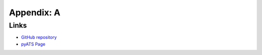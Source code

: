 Appendix: A
###########

Links
=====

- `GitHub repository <https://github.com/CiscoLive2022/LTRATO-2001>`_
- `pyATS Page <https://developer.cisco.com/pyats/>`_


.. sectionauthor:: Luis Rueda <lurueda@cisco.com>, Jairo Leon <jaileon@cisco.com>
